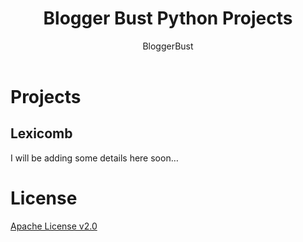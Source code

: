 #+TITLE: Blogger Bust Python Projects
#+AUTHOR: BloggerBust
#+DESCRIPTION: A place for me to store python code that I might want to blog about
#+STARTUP: showeverything

* Projects
** Lexicomb
I will be adding some details here soon...

* License
[[file:LICENSE-2.0.txt][Apache License v2.0]]
